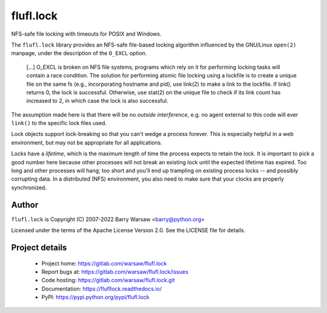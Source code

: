 ==========
flufl.lock
==========

NFS-safe file locking with timeouts for POSIX and Windows.

The ``flufl.lock`` library provides an NFS-safe file-based locking algorithm
influenced by the GNU/Linux ``open(2)`` manpage, under the description of the
``O_EXCL`` option.

    [...] O_EXCL is broken on NFS file systems, programs which rely on it
    for performing locking tasks will contain a race condition.  The
    solution for performing atomic file locking using a lockfile is to
    create a unique file on the same fs (e.g., incorporating hostname and
    pid), use link(2) to make a link to the lockfile.  If link() returns
    0, the lock is successful.  Otherwise, use stat(2) on the unique file
    to check if its link count has increased to 2, in which case the lock
    is also successful.

The assumption made here is that there will be no *outside interference*,
e.g. no agent external to this code will ever ``link()`` to the specific lock
files used.

Lock objects support lock-breaking so that you can't wedge a process forever.
This is especially helpful in a web environment, but may not be appropriate
for all applications.

Locks have a *lifetime*, which is the maximum length of time the process
expects to retain the lock.  It is important to pick a good number here
because other processes will not break an existing lock until the expected
lifetime has expired.  Too long and other processes will hang; too short and
you'll end up trampling on existing process locks -- and possibly corrupting
data.  In a distributed (NFS) environment, you also need to make sure that
your clocks are properly synchronized.


Author
======

``flufl.lock`` is Copyright (C) 2007-2022 Barry Warsaw <barry@python.org>

Licensed under the terms of the Apache License Version 2.0.  See the LICENSE
file for details.


Project details
===============

 * Project home: https://gitlab.com/warsaw/flufl.lock
 * Report bugs at: https://gitlab.com/warsaw/flufl.lock/issues
 * Code hosting: https://gitlab.com/warsaw/flufl.lock.git
 * Documentation: https://flufllock.readthedocs.io/
 * PyPI: https://pypi.python.org/pypi/flufl.lock
 
